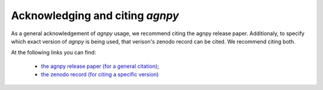 .. _acknowledging:

Acknowledging and citing `agnpy`
================================
As a general acknowledgement of `agnpy` usage, we recommend citing the agnpy release paper.
Additionaly, to specify which exact version of `agnpy` is being used, that verison's zenodo record can be cited.
We recommend citing both.

At the following links you can find:

 * `the agnpy release paper (for a general citation) <https://ui.adsabs.harvard.edu/abs/2022A%26A...660A..18N/abstract>`_;
 * `the zenodo record (for citing a specific version) <https://doi.org/10.5281/zenodo.4055175>`_
